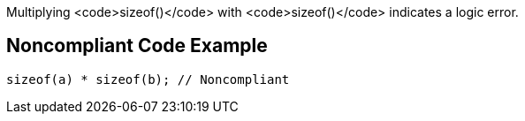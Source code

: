 Multiplying <code>sizeof()</code> with <code>sizeof()</code> indicates a logic error.


== Noncompliant Code Example

----
sizeof(a) * sizeof(b); // Noncompliant
----

